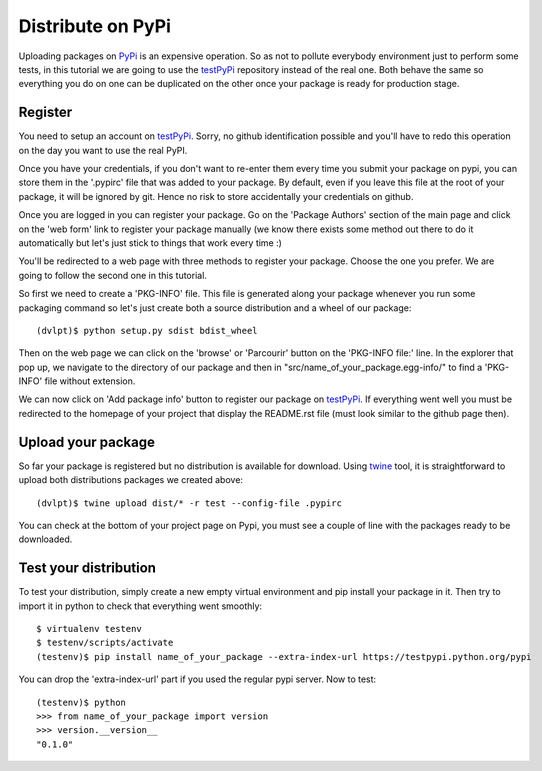 Distribute on PyPi
==================

Uploading packages on PyPi_ is an expensive operation.
So as not to pollute everybody environment just to perform some tests, in this
tutorial we are going to use the testPyPi_ repository instead of the real one.
Both behave the same so everything you do on one can be duplicated on the other
once your package is ready for production stage.

.. This tutorial follow the procedure on tuto_pypi_.
   https://pypi.python.org/pypi/twine

Register
--------

You need to setup an account on testPyPi_. Sorry, no github identification possible
and you'll have to redo this operation on the day you want to use the real
PyPI.

Once you have your credentials, if you don't want to re-enter them every time
you submit your package on pypi, you can store them in the '.pypirc' file that
was added to your package. By default, even if you leave this file at the root
of your package, it will be ignored by git. Hence no risk to store accidentally
your credentials on github.

Once you are logged in you can register your package. Go on the 'Package Authors'
section of the main page and click on the 'web form' link to register your package
manually (we know there exists some method out there to do it automatically but
let's just stick to things that work every time :)

.. image:: pypi_author_menu.png

You'll be redirected to a web page with three methods to register your package.
Choose the one you prefer. We are going to follow the second one in this tutorial.

.. image:: pypi_register_package.png

So first we need to create a 'PKG-INFO' file. This file is generated along your
package whenever you run some packaging command so let's just create both a source
distribution and a wheel of our package::

    (dvlpt)$ python setup.py sdist bdist_wheel

Then on the web page we can click on the 'browse' or 'Parcourir' button on the
'PKG-INFO file:' line. In the explorer that pop up, we navigate to the directory
of our package and then in "src/name_of_your_package.egg-info/" to find a 'PKG-INFO'
file without extension.

We can now click on 'Add package info' button to register our package on testPyPi_.
If everything went well you must be redirected to the homepage of your project that
display the README.rst file (must look similar to the github page then).

.. image:: pypi_package_home.png

Upload your package
-------------------

So far your package is registered but no distribution is available for download.
Using twine_ tool, it is straightforward to upload both distributions packages
we created above::

    (dvlpt)$ twine upload dist/* -r test --config-file .pypirc

You can check at the bottom of your project page on Pypi, you must see a couple
of line with the packages ready to be downloaded.

.. image:: pypi_package_download.png

Test your distribution
----------------------

To test your distribution, simply create a new empty virtual environment and pip
install your package in it. Then try to import it in python to check that everything
went smoothly::

    $ virtualenv testenv
    $ testenv/scripts/activate
    (testenv)$ pip install name_of_your_package --extra-index-url https://testpypi.python.org/pypi

You can drop the 'extra-index-url' part if you used the regular pypi server. Now
to test::

    (testenv)$ python
    >>> from name_of_your_package import version
    >>> version.__version__
    "0.1.0"


.. _PyPi: https://pypi.python.org/pypi
.. _testPyPi: https://testpypi.python.org/pypi
.. _tuto_pypi: https://wiki.python.org/moin/TestPyPI
.. _twine: https://pypi.python.org/pypi/twine

